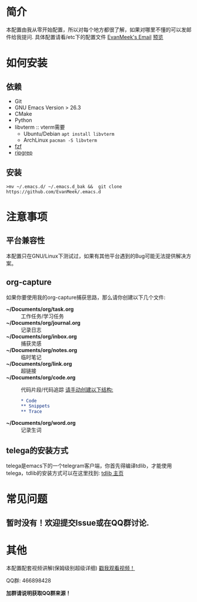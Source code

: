 #+STARTUP: overview
* 简介
  本配置由我从零开始配置，所以对每个地方都很了解，如果对哪里不懂的可以发邮件给我提问.
  具体配置请看/etc下的配置文件
  [[mailto:the_lty_mail@foxmail.com][EvanMeek's Email]]
  [[https://github.com/EvanMeek/.emacs.d/blob/master/var/banner/emacs.png][预览]]
* 如何安装
** 依赖
    - Git
    - GNU Emacs Version > 26.3
    - CMake
    - Python
    - libvterm :: vterm需要
      * Ubuntu/Debian
        ~apt install libvterm~
      * ArchLinux
        ~pacman -S libvterm~
    - [[https://github.com/junegunn/fzf][fzf]]
    - [[https://github.com/BurntSushi/ripgrep][ripgrep]]
** 安装
   ~>mv ~/.emacs.d/ ~/.emacs.d_bak &&  git clone https://github.com/EvanMeek/.emacs.d~

* 注意事项
** 平台兼容性
   本配置只在GNU/Linux下测试过，如果有其他平台遇到的Bug可能无法提供解决方案。
** org-capture
   如果你要使用我的org-capture捕获思路，那么请你创建以下几个文件:
   - *~/Documents/org/task.org* :: 工作任务/学习任务
   - *~/Documents/org/journal.org* :: 记录日志
   - *~/Documents/org/inbox.org* :: 捕获灵感
   - *~/Documents/org/notes.org* :: 临时笔记
   - *~/Documents/org/link.org* :: 超链接
   - *~/Documents/org/code.org* :: 代码片段/代码追踪
     _请手动创建以下结构:_
     #+begin_src org
       ,* Code
       ,** Snippets
       ,** Trace
     #+end_src
   - *~/Documents/org/word.org* :: 记录生词
** telega的安装方式
   telega是emacs下的一个telegram客户端，你首先得编译tdlib，才能使用telega，tdlib的安装方式可以在这里找到: [[https://github.com/tdlib/td][tdlib 主页]]

* 常见问题
** 暂时没有！欢迎提交Issue或在QQ群讨论.
* 其他
  本配置配套视频讲解(保姆级别超级详细)
  [[https://www.bilibili.com/video/BV19p4y1X7W3][戳我观看视频！]]
  
  QQ群: 466898428
  
  *加群请说明获取QQ群来源！*

